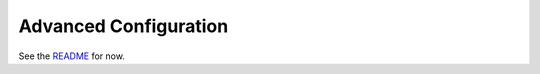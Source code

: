 Advanced Configuration
======================

See the `README <https://github.com/pyroscope/pimp-my-box#pimp-my-box>`_ for now.
